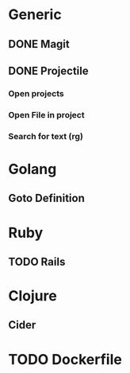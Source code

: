 * Generic
** DONE Magit
** DONE Projectile
*** Open projects
*** Open File in project
*** Search for text (rg)
* Golang
** Goto Definition
* Ruby
** TODO Rails
* Clojure
** Cider
* TODO Dockerfile
